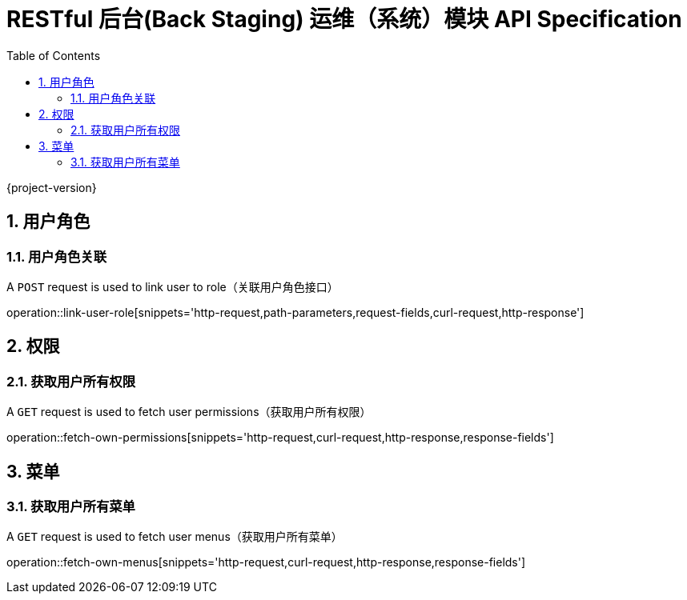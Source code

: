 = RESTful 后台(Back Staging) 运维（系统）模块 API Specification
:doctype: book
:source-highlighter: highlightjs
:toc: left
:toclevels: 2
:sectnums:
:sectnumlevels: 2

{project-version}

== 用户角色

=== 用户角色关联

A `POST` request is used to link user to role（关联用户角色接口）

operation::link-user-role[snippets='http-request,path-parameters,request-fields,curl-request,http-response']

== 权限

=== 获取用户所有权限

A `GET` request is used to fetch user permissions（获取用户所有权限）

operation::fetch-own-permissions[snippets='http-request,curl-request,http-response,response-fields']

== 菜单

=== 获取用户所有菜单

A `GET` request is used to fetch user menus（获取用户所有菜单）

operation::fetch-own-menus[snippets='http-request,curl-request,http-response,response-fields']
